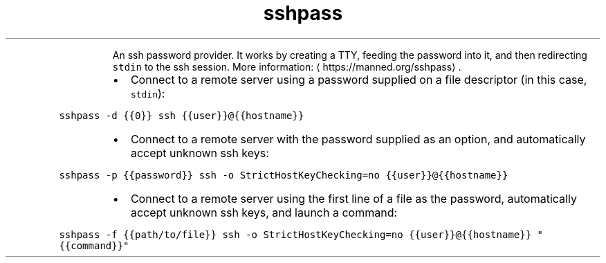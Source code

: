 .TH sshpass
.PP
.RS
An ssh password provider.
It works by creating a TTY, feeding the password into it, and then redirecting \fB\fCstdin\fR to the ssh session.
More information: \[la]https://manned.org/sshpass\[ra]\&.
.RE
.RS
.IP \(bu 2
Connect to a remote server using a password supplied on a file descriptor (in this case, \fB\fCstdin\fR):
.RE
.PP
\fB\fCsshpass \-d {{0}} ssh {{user}}@{{hostname}}\fR
.RS
.IP \(bu 2
Connect to a remote server with the password supplied as an option, and automatically accept unknown ssh keys:
.RE
.PP
\fB\fCsshpass \-p {{password}} ssh \-o StrictHostKeyChecking=no {{user}}@{{hostname}}\fR
.RS
.IP \(bu 2
Connect to a remote server using the first line of a file as the password, automatically accept unknown ssh keys, and launch a command:
.RE
.PP
\fB\fCsshpass \-f {{path/to/file}} ssh \-o StrictHostKeyChecking=no {{user}}@{{hostname}} "{{command}}"\fR
